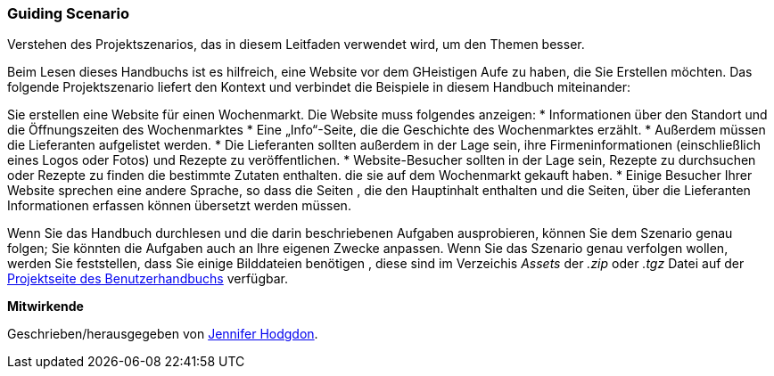 [[preface-scenario]]
=== Guiding Scenario

[role="summary"]
Verstehen des Projektszenarios, das in diesem Leitfaden verwendet wird, um den Themen
besser.

(((Scenario for this document (farmers market),overview)))
(((Guiding scenario for this document (farmers market))))
(((Usage scenario for this document (farmers market))))
(((Farmers market,usage scenario for this document)))

Beim Lesen dieses Handbuchs ist es hilfreich, eine Website vor dem GHeistigen Aufe zu haben, die Sie Erstellen möchten.
Das folgende Projektszenario liefert den Kontext und verbindet
die Beispiele in diesem Handbuch miteinander:

Sie erstellen eine Website für einen Wochenmarkt. Die Website muss folgendes anzeigen:
* Informationen über den Standort und die Öffnungszeiten des Wochenmarktes
* Eine „Info“-Seite, die die Geschichte des Wochenmarktes erzählt.
* Außerdem müssen die Lieferanten aufgelistet werden.
* Die Lieferanten sollten außerdem in der Lage sein, ihre Firmeninformationen (einschließlich eines Logos oder Fotos) und Rezepte zu veröffentlichen.
* Website-Besucher sollten in der Lage sein, Rezepte zu durchsuchen oder Rezepte zu finden die bestimmte Zutaten enthalten. die sie auf dem Wochenmarkt gekauft haben.
* Einige Besucher Ihrer Website sprechen eine andere Sprache, so dass die Seiten , die den Hauptinhalt enthalten und die Seiten, über die Lieferanten
Informationen erfassen können übersetzt werden müssen.

Wenn Sie das Handbuch durchlesen und die darin beschriebenen Aufgaben ausprobieren, können Sie
dem Szenario genau folgen; Sie könnten die Aufgaben auch an Ihre eigenen
Zwecke anpassen. Wenn Sie das Szenario genau verfolgen wollen, werden Sie feststellen, dass Sie
einige Bilddateien benötigen , diese sind im Verzeichis _Assets_ der _.zip_
oder _.tgz_ Datei auf der
https://www.drupal.org/project/user_guide[Projektseite des Benutzerhandbuchs] verfügbar.

*Mitwirkende*

Geschrieben/herausgegeben von https://www.drupal.org/u/jhodgdon[Jennifer Hodgdon].
